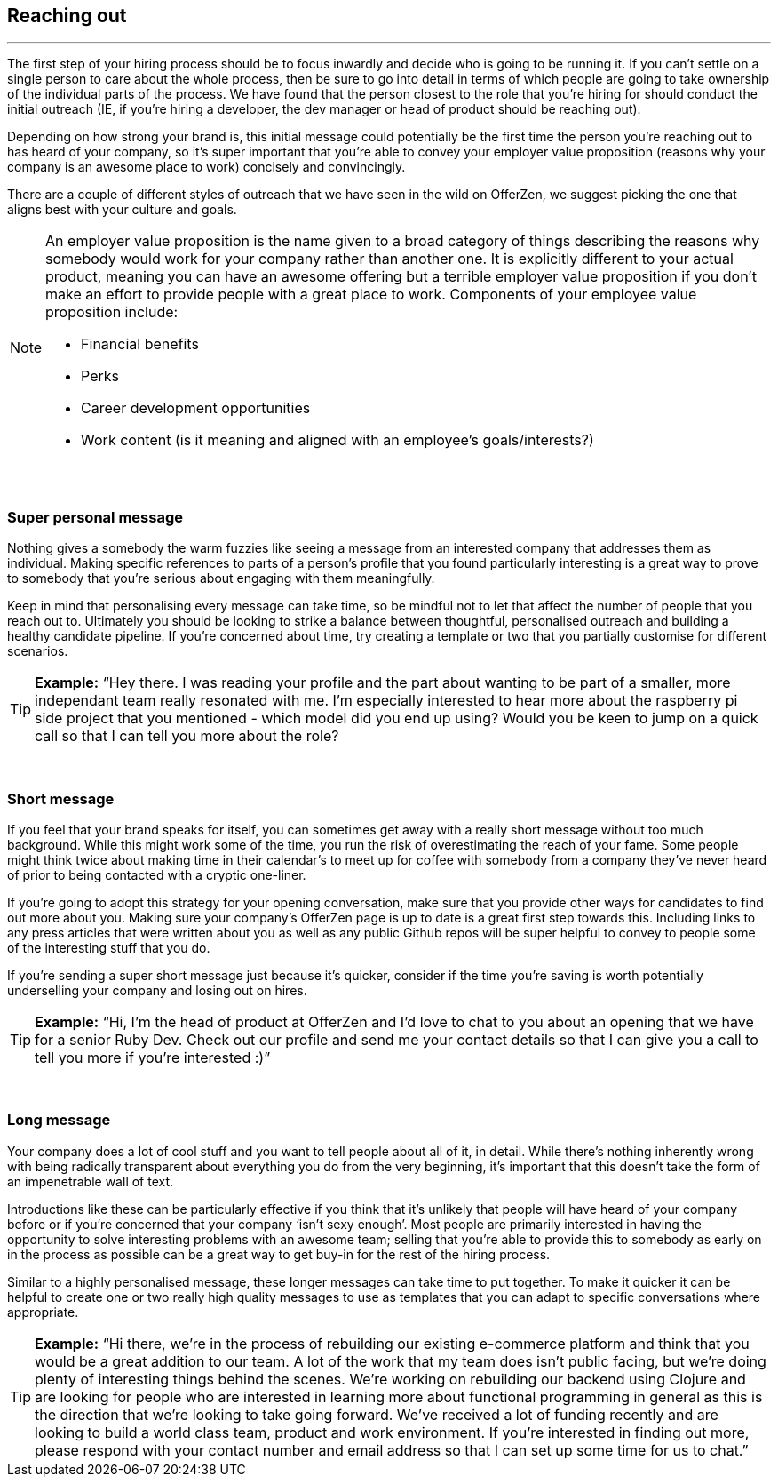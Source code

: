 == Reaching out

'''

The first step of your hiring process should be to focus inwardly and decide who is going to be running it. If you can’t settle on a single person to care about the whole process, then be sure to go into detail in terms of which people are going to take ownership of the individual parts of the process. We have found that the person closest to the role that you’re hiring for should conduct the initial outreach (IE, if you’re hiring a developer, the dev manager or head of product should be reaching out).

Depending on how strong your brand is, this initial message could potentially be the first time the person you’re reaching out to has heard of your company, so it’s super important that you’re able to convey your employer value proposition (reasons why your company is an awesome place to work) concisely and convincingly.

There are a couple of different styles of outreach that we have seen in the wild on OfferZen, we suggest picking the one that aligns best with your culture and goals.

[NOTE]
====
An employer value proposition is the name given to a broad category of things describing the reasons why somebody would work for your company rather than another one. It is explicitly different to your actual product, meaning you can have an awesome offering but a terrible employer value proposition if you don’t make an effort to provide people with a great place to work. Components of your employee value proposition include:

* Financial benefits
* Perks
* Career development opportunities
* Work content (is it meaning and aligned with an employee’s goals/interests?)
====

{nbsp} +

=== Super personal message

Nothing gives a somebody the warm fuzzies like seeing a message from an interested company that addresses them as individual. Making specific references to parts of a person’s profile that you found particularly interesting is a great way to prove to somebody that you’re serious about engaging with them meaningfully.

Keep in mind that personalising every message can take time, so be mindful not to let that affect the number of people that you reach out to. Ultimately you should be looking to strike a balance between thoughtful, personalised outreach and building a healthy candidate pipeline. If you’re concerned about time, try creating a template or two that you partially customise for different scenarios.

TIP: *Example:* “Hey there. I was reading your profile and the part about wanting to be part of a smaller, more independant team really resonated with me. I’m especially interested to hear more about the raspberry pi side project that you mentioned - which model did you end up using? Would you be keen to jump on a quick call so that I can tell you more about the role?

{nbsp} +

=== Short message

If you feel that your brand speaks for itself, you can sometimes get away with a really short message without too much background. While this might work some of the time, you run the risk of overestimating the reach of your fame. Some people might think twice about making time in their calendar’s to meet up for coffee with somebody from a company they’ve never heard of prior to being contacted with a cryptic one-liner.

If you’re going to adopt this strategy for your opening conversation, make sure that you provide other ways for candidates to find out more about you. Making sure your company’s OfferZen page is up to date is a great first step towards this. Including links to any press articles that were written about you as well as any public Github repos will be super helpful to convey to people some of the interesting stuff that you do.

If you’re sending a super short message just because it’s quicker, consider if the time you’re saving is worth potentially underselling your company and losing out on hires.

TIP: *Example:* “Hi, I’m the head of product at OfferZen and I’d love to chat to you about an opening that we have for a senior Ruby Dev. Check out our profile and send me your contact details so that I can give you a call to tell you more if you’re interested :)”

{nbsp} +

=== Long message

Your company does a lot of cool stuff and you want to tell people about all of it, in detail. While there’s nothing inherently wrong with being radically transparent about everything you do from the very beginning, it’s important that this doesn’t take the form of an impenetrable wall of text.

Introductions like these can be particularly effective if you think that it’s unlikely that people will have heard of your company before or if you’re concerned that your company ‘isn’t sexy enough’. Most people are primarily interested in having the opportunity to solve interesting problems with an awesome team; selling that you’re able to provide this to somebody as early on in the process as possible can be a great way to get buy-in for the rest of the hiring process.

Similar to a highly personalised message, these longer messages can take time to put together. To make it quicker it can be helpful to create one or two really high quality messages to use as templates that you can adapt to specific conversations where appropriate.

TIP: *Example:* “Hi there, we’re in the process of rebuilding our existing e-commerce platform and think that you would be a great addition to our team. A lot of the work that my team does isn’t public facing, but we’re doing plenty of interesting things behind the scenes. We’re working on rebuilding our backend using Clojure and are looking for people who are interested in learning more about functional programming in general as this is the direction that we’re looking to take going forward. We’ve received a lot of funding recently and are looking to build a world class team, product and work environment. If you’re interested in finding out more, please respond with your contact number and email address so that I can set up some time for us to chat.”
